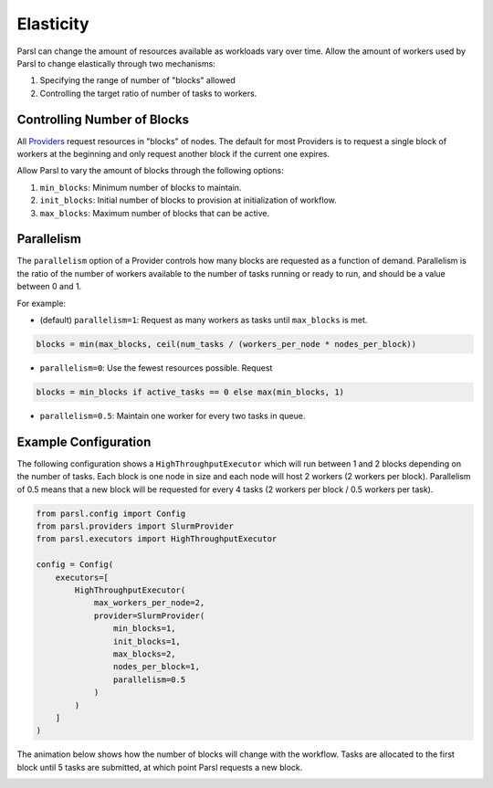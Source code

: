 .. _label-elasticity:

Elasticity
==========

Parsl can change the amount of resources available as workloads vary over time.
Allow the amount of workers used by Parsl to change elastically through two mechanisms:

1. Specifying the range of number of "blocks" allowed
2. Controlling the target ratio of number of tasks to workers.

Controlling Number of Blocks
----------------------------

.. image:: img/parsl_scaling.gif

All `Providers <providers.html>`_ request resources in "blocks" of nodes.
The default for most Providers is to request a single block of workers
at the beginning and only request another block if the current one expires.

Allow Parsl to vary the amount of blocks through the following options:

1. ``min_blocks``: Minimum number of blocks to maintain.
2. ``init_blocks``: Initial number of blocks to provision at initialization of workflow.
3. ``max_blocks``: Maximum number of blocks that can be active.


Parallelism
-----------

The ``parallelism`` option of a Provider controls how many blocks are requested as a function of demand.
Parallelism is the ratio of the number of workers available to the number of tasks running or ready to run,
and should be a value between 0 and 1.

For example:

- (default) ``parallelism=1``: Request as many workers as tasks until ``max_blocks`` is met.

.. code-block:: python

   blocks = min(max_blocks, ceil(num_tasks / (workers_per_node * nodes_per_block))


- ``parallelism=0``: Use the fewest resources possible. Request

.. code:: python

   blocks = min_blocks if active_tasks == 0 else max(min_blocks, 1)

- ``parallelism=0.5``: Maintain one worker for every two tasks in queue.


Example Configuration
----------------------

The following configuration shows a ``HighThroughputExecutor``
which will run between 1 and 2 blocks depending on the number of tasks.
Each block is one node in size and each node will host 2 workers (2 workers per block).
Parallelism of 0.5 means that a new block will be requested for every 4 tasks (2 workers per block / 0.5 workers per task).

.. code:: python

    from parsl.config import Config
    from parsl.providers import SlurmProvider
    from parsl.executors import HighThroughputExecutor

    config = Config(
        executors=[
            HighThroughputExecutor(
                max_workers_per_node=2,
                provider=SlurmProvider(
                    min_blocks=1,
                    init_blocks=1,
                    max_blocks=2,
                    nodes_per_block=1,
                    parallelism=0.5
                )
            )
        ]
    )

The animation below shows how the number of blocks will change with the workflow.
Tasks are allocated to the first block until 5 tasks are submitted,
at which point Parsl requests a new block.

.. image:: img/parsl_parallelism.gif

